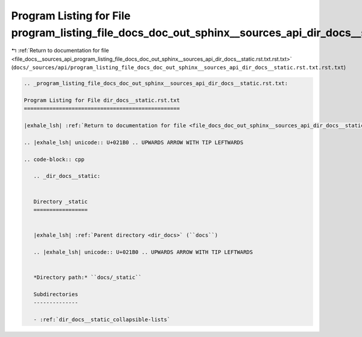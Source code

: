 
.. _program_listing_file_docs__sources_api_program_listing_file_docs_doc_out_sphinx__sources_api_dir_docs__static.rst.txt.rst.txt:

Program Listing for File program_listing_file_docs_doc_out_sphinx__sources_api_dir_docs__static.rst.txt.rst.txt
===============================================================================================================

|exhale_lsh| :ref:`Return to documentation for file <file_docs__sources_api_program_listing_file_docs_doc_out_sphinx__sources_api_dir_docs__static.rst.txt.rst.txt>` (``docs/_sources/api/program_listing_file_docs_doc_out_sphinx__sources_api_dir_docs__static.rst.txt.rst.txt``)

.. |exhale_lsh| unicode:: U+021B0 .. UPWARDS ARROW WITH TIP LEFTWARDS

.. code-block:: cpp

   
   .. _program_listing_file_docs_doc_out_sphinx__sources_api_dir_docs__static.rst.txt:
   
   Program Listing for File dir_docs__static.rst.txt
   =================================================
   
   |exhale_lsh| :ref:`Return to documentation for file <file_docs_doc_out_sphinx__sources_api_dir_docs__static.rst.txt>` (``docs/doc_out/sphinx/_sources/api/dir_docs__static.rst.txt``)
   
   .. |exhale_lsh| unicode:: U+021B0 .. UPWARDS ARROW WITH TIP LEFTWARDS
   
   .. code-block:: cpp
   
      .. _dir_docs__static:
      
      
      Directory _static
      =================
      
      
      |exhale_lsh| :ref:`Parent directory <dir_docs>` (``docs``)
      
      .. |exhale_lsh| unicode:: U+021B0 .. UPWARDS ARROW WITH TIP LEFTWARDS
      
      
      *Directory path:* ``docs/_static``
      
      Subdirectories
      --------------
      
      - :ref:`dir_docs__static_collapsible-lists`
      
      
      

